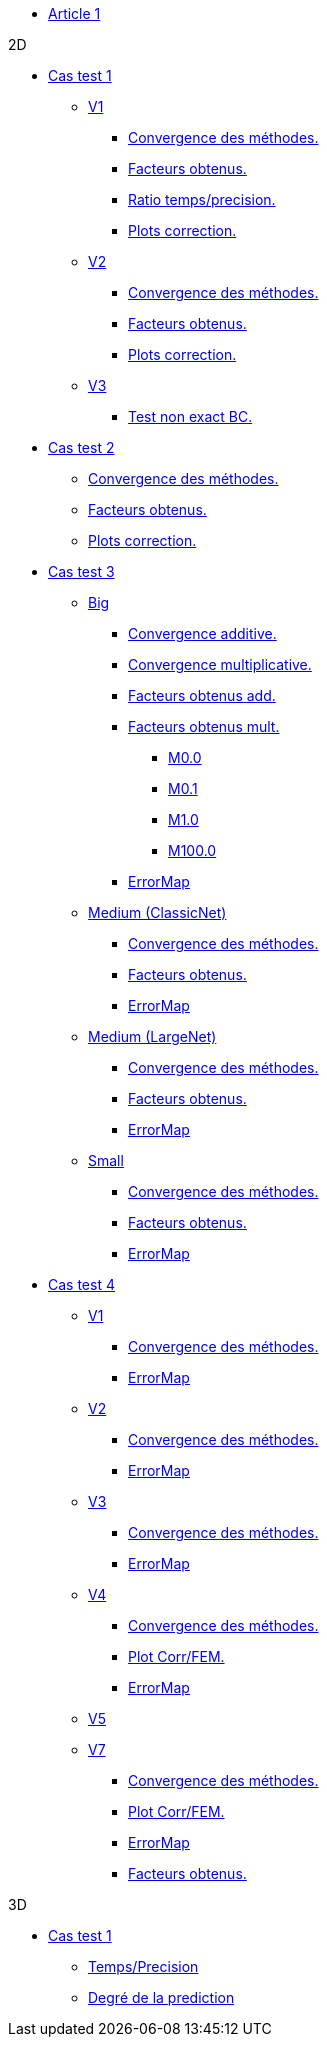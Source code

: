 :stem: latexmath

* xref:main_page.adoc[Article 1]

.2D

* xref:testcase1/testcase1.adoc[Cas test 1]

** xref:testcase1/v1/training.adoc[V1]
*** xref:testcase1/v1/cvg.adoc[Convergence des méthodes.]
*** xref:testcase1/v1/gains.adoc[Facteurs obtenus.]
*** xref:testcase1/v1/time_precision.adoc[Ratio temps/precision.]
*** xref:testcase1/v1/plotcorr.adoc[Plots correction.]
** xref:testcase1/v2/training.adoc[V2]
*** xref:testcase1/v2/cvg.adoc[Convergence des méthodes.]
*** xref:testcase1/v2/gains.adoc[Facteurs obtenus.]
*** xref:testcase1/v2/plotcorr.adoc[Plots correction.]
** xref:testcase1/v3/training.adoc[V3]
*** xref:testcase1/v3/test.adoc[Test non exact BC.]

* xref:testcase2/testcase2.adoc[Cas test 2]
** xref:testcase2/cvg.adoc[Convergence des méthodes.]
** xref:testcase2/gains.adoc[Facteurs obtenus.]
** xref:testcase2/plotcorr.adoc[Plots correction.]

* xref:testcase3/testcase3.adoc[Cas test 3]

** xref:testcase3/big/training.adoc[Big]
*** xref:testcase3/big/cvg.adoc[Convergence additive.]
*** xref:testcase3/big/cvg_mult.adoc[Convergence multiplicative.]
*** xref:testcase3/big/gains.adoc[Facteurs obtenus add.]
*** xref:testcase3/big/gains_mult.adoc[Facteurs obtenus mult.]
**** xref:testcase3/big/gains_mult/M0.0.adoc[M0.0]
**** xref:testcase3/big/gains_mult/M0.1.adoc[M0.1]
**** xref:testcase3/big/gains_mult/M1.0.adoc[M1.0]
**** xref:testcase3/big/gains_mult/M100.0.adoc[M100.0]
*** xref:testcase3/big/errormap.adoc[ErrorMap]

** xref:testcase3/medium/training.adoc[Medium (ClassicNet)]
*** xref:testcase3/medium/cvg.adoc[Convergence des méthodes.]
*** xref:testcase3/medium/gains.adoc[Facteurs obtenus.]
*** xref:testcase3/medium/errormap.adoc[ErrorMap]

** xref:testcase3/medium_largenet/training.adoc[Medium (LargeNet)]
*** xref:testcase3/medium_largenet/cvg.adoc[Convergence des méthodes.]
*** xref:testcase3/medium_largenet/gains.adoc[Facteurs obtenus.]
*** xref:testcase3/medium_largenet/errormap.adoc[ErrorMap]

** xref:testcase3/small/training.adoc[Small]
*** xref:testcase3/small/cvg.adoc[Convergence des méthodes.]
*** xref:testcase3/small/gains.adoc[Facteurs obtenus.]
*** xref:testcase3/small/errormap.adoc[ErrorMap]

* xref:testcase4/testcase4.adoc[Cas test 4]
** xref:testcase4/v1/testcase4_v1.adoc[V1]
*** xref:testcase4/v1/cvg.adoc[Convergence des méthodes.]
*** xref:testcase4/v1/errormap.adoc[ErrorMap]
** xref:testcase4/v2/testcase4_v2.adoc[V2]
*** xref:testcase4/v2/cvg.adoc[Convergence des méthodes.]
*** xref:testcase4/v2/errormap.adoc[ErrorMap]
** xref:testcase4/v3/testcase4_v3.adoc[V3]
*** xref:testcase4/v3/cvg.adoc[Convergence des méthodes.]
*** xref:testcase4/v3/errormap.adoc[ErrorMap]
** xref:testcase4/v4/testcase4_v4.adoc[V4]
*** xref:testcase4/v4/cvg.adoc[Convergence des méthodes.]
*** xref:testcase4/v4/corr.adoc[Plot Corr/FEM.]
*** xref:testcase4/v4/errormap.adoc[ErrorMap]
** xref:testcase4/v5/testcase4_v5.adoc[V5]
** xref:testcase4/v7/testcase4_v7.adoc[V7]
*** xref:testcase4/v7/cvg.adoc[Convergence des méthodes.]
*** xref:testcase4/v7/corr.adoc[Plot Corr/FEM.]
*** xref:testcase4/v7/errormap.adoc[ErrorMap]
*** xref:testcase4/v7/gains.adoc[Facteurs obtenus.]

.3D

* xref:testcase1_3D/testcase1_3D.adoc[Cas test 1]
** xref:testcase1_3D/time_precision.adoc[Temps/Precision]
** xref:testcase1_3D/time_precision_deg.adoc[Degré de la prediction]